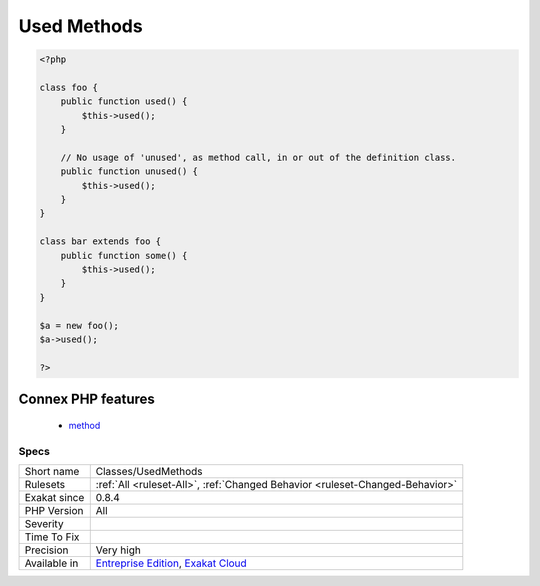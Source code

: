 .. _classes-usedmethods:

.. _used-methods:

Used Methods
++++++++++++

.. meta::
	:description:
		Used Methods: Those methods are used in the code: this means they have a definition and at least one call.
	:twitter:card: summary_large_image
	:twitter:site: @exakat
	:twitter:title: Used Methods
	:twitter:description: Used Methods: Those methods are used in the code: this means they have a definition and at least one call
	:twitter:creator: @exakat
	:twitter:image:src: https://www.exakat.io/wp-content/uploads/2020/06/logo-exakat.png
	:og:image: https://www.exakat.io/wp-content/uploads/2020/06/logo-exakat.png
	:og:title: Used Methods
	:og:type: article
	:og:description: Those methods are used in the code: this means they have a definition and at least one call
	:og:url: https://exakat.readthedocs.io/en/latest/Reference/Rules/Used Methods.html
	:og:locale: en
.. raw:: html	<script type="application/ld+json">{"@context":"https:\/\/schema.org","@graph":[{"@type":"WebPage","@id":"https:\/\/php-tips.readthedocs.io\/en\/latest\/Reference\/Rules\/Classes\/UsedMethods.html","url":"https:\/\/php-tips.readthedocs.io\/en\/latest\/Reference\/Rules\/Classes\/UsedMethods.html","name":"Used Methods","isPartOf":{"@id":"https:\/\/www.exakat.io\/"},"datePublished":"Fri, 10 Jan 2025 09:46:17 +0000","dateModified":"Fri, 10 Jan 2025 09:46:17 +0000","description":"Those methods are used in the code: this means they have a definition and at least one call","inLanguage":"en-US","potentialAction":[{"@type":"ReadAction","target":["https:\/\/exakat.readthedocs.io\/en\/latest\/Used Methods.html"]}]},{"@type":"WebSite","@id":"https:\/\/www.exakat.io\/","url":"https:\/\/www.exakat.io\/","name":"Exakat","description":"Smart PHP static analysis","inLanguage":"en-US"}]}</script>Those methods are used in the code: this means they have a definition and at least one call. They may have more than one call too. This analysis is mostly useful for detecting unused methods.

.. code-block:: php
   
   <?php
   
   class foo {
       public function used() {
           $this->used();
       }
   
       // No usage of 'unused', as method call, in or out of the definition class.
       public function unused() {
           $this->used();
       }
   }
   
   class bar extends foo {
       public function some() {
           $this->used();
       }
   }
   
   $a = new foo();
   $a->used();
   
   ?>
Connex PHP features
-------------------

  + `method <https://php-dictionary.readthedocs.io/en/latest/dictionary/method.ini.html>`_


Specs
_____

+--------------+-------------------------------------------------------------------------------------------------------------------------+
| Short name   | Classes/UsedMethods                                                                                                     |
+--------------+-------------------------------------------------------------------------------------------------------------------------+
| Rulesets     | :ref:`All <ruleset-All>`, :ref:`Changed Behavior <ruleset-Changed-Behavior>`                                            |
+--------------+-------------------------------------------------------------------------------------------------------------------------+
| Exakat since | 0.8.4                                                                                                                   |
+--------------+-------------------------------------------------------------------------------------------------------------------------+
| PHP Version  | All                                                                                                                     |
+--------------+-------------------------------------------------------------------------------------------------------------------------+
| Severity     |                                                                                                                         |
+--------------+-------------------------------------------------------------------------------------------------------------------------+
| Time To Fix  |                                                                                                                         |
+--------------+-------------------------------------------------------------------------------------------------------------------------+
| Precision    | Very high                                                                                                               |
+--------------+-------------------------------------------------------------------------------------------------------------------------+
| Available in | `Entreprise Edition <https://www.exakat.io/entreprise-edition>`_, `Exakat Cloud <https://www.exakat.io/exakat-cloud/>`_ |
+--------------+-------------------------------------------------------------------------------------------------------------------------+


